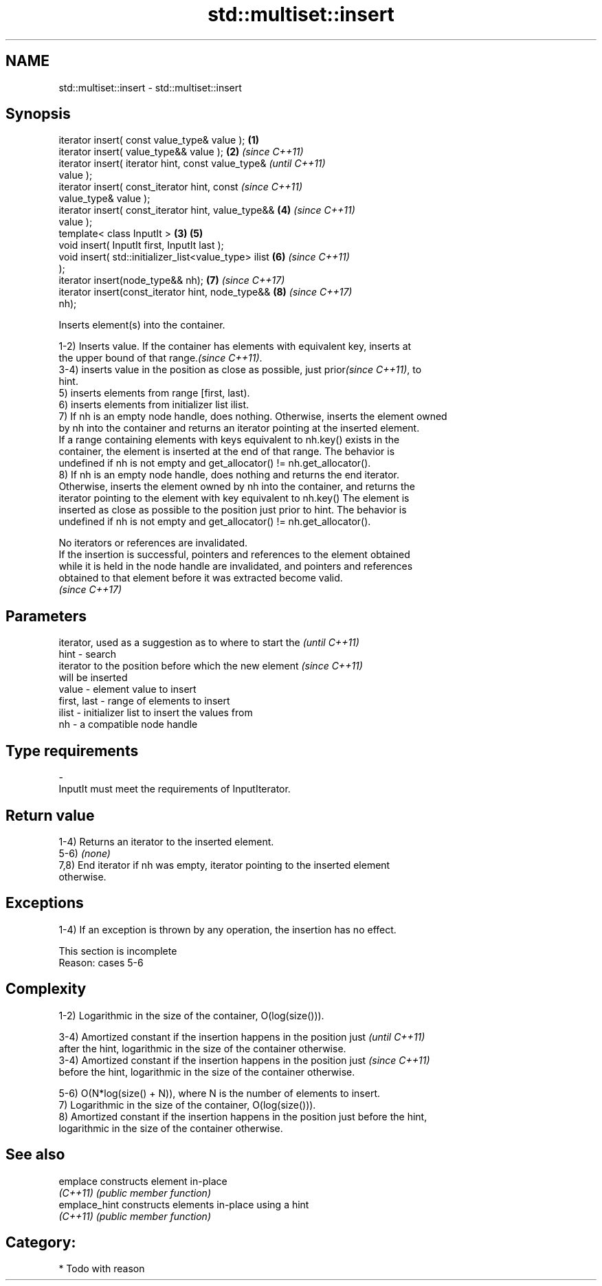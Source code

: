 .TH std::multiset::insert 3 "Nov 16 2016" "2.1 | http://cppreference.com" "C++ Standard Libary"
.SH NAME
std::multiset::insert \- std::multiset::insert

.SH Synopsis
   iterator insert( const value_type& value );          \fB(1)\fP
   iterator insert( value_type&& value );               \fB(2)\fP \fI(since C++11)\fP
   iterator insert( iterator hint, const value_type&                      \fI(until C++11)\fP
   value );
   iterator insert( const_iterator hint, const                            \fI(since C++11)\fP
   value_type& value );
   iterator insert( const_iterator hint, value_type&&       \fB(4)\fP           \fI(since C++11)\fP
   value );
   template< class InputIt >                            \fB(3)\fP \fB(5)\fP
   void insert( InputIt first, InputIt last );
   void insert( std::initializer_list<value_type> ilist     \fB(6)\fP           \fI(since C++11)\fP
   );
   iterator insert(node_type&& nh);                         \fB(7)\fP           \fI(since C++17)\fP
   iterator insert(const_iterator hint, node_type&&         \fB(8)\fP           \fI(since C++17)\fP
   nh);

   Inserts element(s) into the container.

   1-2) Inserts value. If the container has elements with equivalent key, inserts at
   the upper bound of that range.\fI(since C++11)\fP.
   3-4) inserts value in the position as close as possible, just prior\fI(since C++11)\fP, to
   hint.
   5) inserts elements from range [first, last).
   6) inserts elements from initializer list ilist.
   7) If nh is an empty node handle, does nothing. Otherwise, inserts the element owned
   by nh into the container and returns an iterator pointing at the inserted element.
   If a range containing elements with keys equivalent to nh.key() exists in the
   container, the element is inserted at the end of that range. The behavior is
   undefined if nh is not empty and get_allocator() != nh.get_allocator().
   8) If nh is an empty node handle, does nothing and returns the end iterator.
   Otherwise, inserts the element owned by nh into the container, and returns the
   iterator pointing to the element with key equivalent to nh.key() The element is
   inserted as close as possible to the position just prior to hint. The behavior is
   undefined if nh is not empty and get_allocator() != nh.get_allocator().

   No iterators or references are invalidated.
   If the insertion is successful, pointers and references to the element obtained
   while it is held in the node handle are invalidated, and pointers and references
   obtained to that element before it was extracted become valid.
   \fI(since C++17)\fP

.SH Parameters

                 iterator, used as a suggestion as to where to start the  \fI(until C++11)\fP
   hint        - search
                 iterator to the position before which the new element    \fI(since C++11)\fP
                 will be inserted
   value       - element value to insert
   first, last - range of elements to insert
   ilist       - initializer list to insert the values from
   nh          - a compatible node handle
.SH Type requirements
   -
   InputIt must meet the requirements of InputIterator.

.SH Return value

   1-4) Returns an iterator to the inserted element.
   5-6) \fI(none)\fP
   7,8) End iterator if nh was empty, iterator pointing to the inserted element
   otherwise.

.SH Exceptions

   1-4) If an exception is thrown by any operation, the insertion has no effect.

    This section is incomplete
    Reason: cases 5-6

.SH Complexity

   1-2) Logarithmic in the size of the container, O(log(size())).

   3-4) Amortized constant if the insertion happens in the position just  \fI(until C++11)\fP
   after the hint, logarithmic in the size of the container otherwise.
   3-4) Amortized constant if the insertion happens in the position just  \fI(since C++11)\fP
   before the hint, logarithmic in the size of the container otherwise.

   5-6) O(N*log(size() + N)), where N is the number of elements to insert.
   7) Logarithmic in the size of the container, O(log(size())).
   8) Amortized constant if the insertion happens in the position just before the hint,
   logarithmic in the size of the container otherwise.

.SH See also

   emplace      constructs element in-place
   \fI(C++11)\fP      \fI(public member function)\fP
   emplace_hint constructs elements in-place using a hint
   \fI(C++11)\fP      \fI(public member function)\fP

.SH Category:

     * Todo with reason

